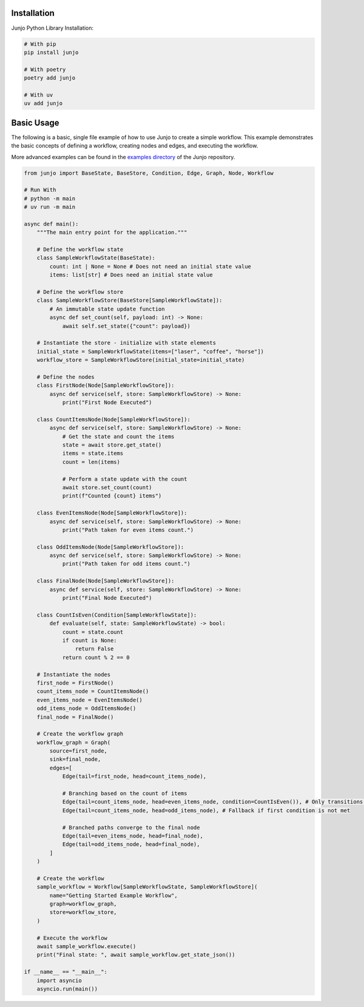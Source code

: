 .. _getting_started:

Installation
============

Junjo Python Library Installation:

.. code-block:: bash

    # With pip
    pip install junjo

    # With poetry
    poetry add junjo

    # With uv
    uv add junjo

Basic Usage
===========

The following is a basic, single file example of how to use Junjo to create a simple workflow. This example demonstrates the basic concepts of defining a workflow, creating nodes and edges, and executing the workflow.

More advanced examples can be found in the `examples directory <https://github.com/mdrideout/junjo/tree/main/examples>`_ of the Junjo repository.

.. code-block:: python

    from junjo import BaseState, BaseStore, Condition, Edge, Graph, Node, Workflow

    # Run With
    # python -m main
    # uv run -m main

    async def main():
        """The main entry point for the application."""

        # Define the workflow state
        class SampleWorkflowState(BaseState):
            count: int | None = None # Does not need an initial state value
            items: list[str] # Does need an initial state value

        # Define the workflow store
        class SampleWorkflowStore(BaseStore[SampleWorkflowState]):
            # An immutable state update function
            async def set_count(self, payload: int) -> None:
                await self.set_state({"count": payload})

        # Instantiate the store - initialize with state elements
        initial_state = SampleWorkflowState(items=["laser", "coffee", "horse"])
        workflow_store = SampleWorkflowStore(initial_state=initial_state)

        # Define the nodes
        class FirstNode(Node[SampleWorkflowStore]):
            async def service(self, store: SampleWorkflowStore) -> None:
                print("First Node Executed")

        class CountItemsNode(Node[SampleWorkflowStore]):
            async def service(self, store: SampleWorkflowStore) -> None:
                # Get the state and count the items
                state = await store.get_state()
                items = state.items
                count = len(items)

                # Perform a state update with the count
                await store.set_count(count)
                print(f"Counted {count} items")

        class EvenItemsNode(Node[SampleWorkflowStore]):
            async def service(self, store: SampleWorkflowStore) -> None:
                print("Path taken for even items count.")

        class OddItemsNode(Node[SampleWorkflowStore]):
            async def service(self, store: SampleWorkflowStore) -> None:
                print("Path taken for odd items count.")

        class FinalNode(Node[SampleWorkflowStore]):
            async def service(self, store: SampleWorkflowStore) -> None:
                print("Final Node Executed")

        class CountIsEven(Condition[SampleWorkflowState]):
            def evaluate(self, state: SampleWorkflowState) -> bool:
                count = state.count
                if count is None:
                    return False
                return count % 2 == 0

        # Instantiate the nodes
        first_node = FirstNode()
        count_items_node = CountItemsNode()
        even_items_node = EvenItemsNode()
        odd_items_node = OddItemsNode()
        final_node = FinalNode()

        # Create the workflow graph
        workflow_graph = Graph(
            source=first_node,
            sink=final_node,
            edges=[
                Edge(tail=first_node, head=count_items_node),

                # Branching based on the count of items
                Edge(tail=count_items_node, head=even_items_node, condition=CountIsEven()), # Only transitions if count is even
                Edge(tail=count_items_node, head=odd_items_node), # Fallback if first condition is not met

                # Branched paths converge to the final node
                Edge(tail=even_items_node, head=final_node),
                Edge(tail=odd_items_node, head=final_node),
            ]
        )

        # Create the workflow
        sample_workflow = Workflow[SampleWorkflowState, SampleWorkflowStore](
            name="Getting Started Example Workflow",
            graph=workflow_graph,
            store=workflow_store,
        )

        # Execute the workflow
        await sample_workflow.execute()
        print("Final state: ", await sample_workflow.get_state_json())

    if __name__ == "__main__":
        import asyncio
        asyncio.run(main())

